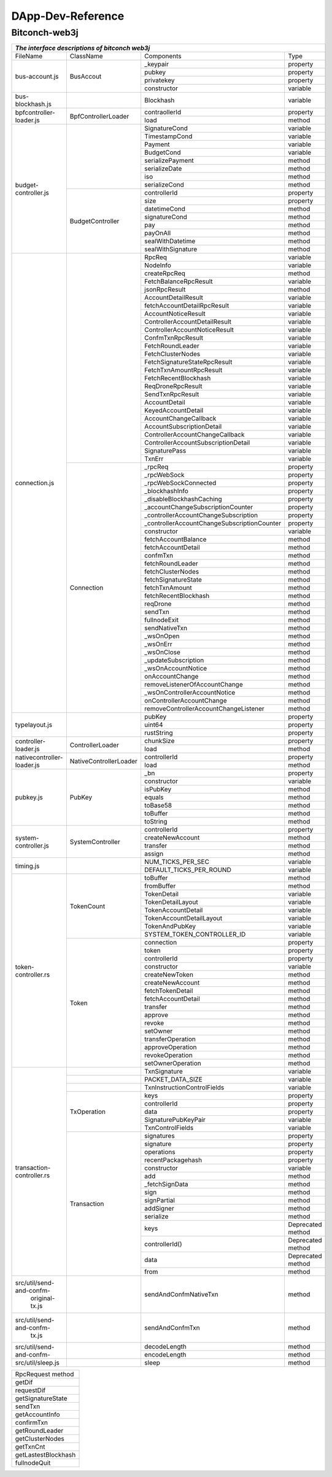 ====================
DApp-Dev-Reference
====================

Bitconch-web3j
===============


+---------------------------------------------------------------------------------------------------------------+
|                                *The interface descriptions of bitconch web3j*                                 |
+==========================+======================+===========================================+=================+
|          FileName        |        ClassName     |                 Components                |   Type          |
+--------------------------+----------------------+-------------------------------------------+-----------------+
|       bus-account.js     |        BusAccout     |                _keypair                   | property        |
|                          |                      +-------------------------------------------+-----------------+
|                          |                      |                  pubkey                   | property        |
|                          |                      +-------------------------------------------+-----------------+
|                          |                      |                privatekey                 | property        |
|                          |                      +-------------------------------------------+-----------------+
|                          |                      |                constructor                | variable        |
+--------------------------+----------------------+-------------------------------------------+-----------------+
|      bus-blockhash.js    |                      |                 Blockhash                 | variable        |
+--------------------------+----------------------+-------------------------------------------+-----------------+
|  bpfcontroller-loader.js |  BpfControllerLoader |                contraollerId              | property        |
|                          |                      +-------------------------------------------+-----------------+
|                          |                      |                    load                   |  method         |
+--------------------------+----------------------+-------------------------------------------+-----------------+
|    budget-controller.js  |                      |                SignatureCond              | variable        |
|                          |                      +-------------------------------------------+-----------------+
|                          |                      |                TimestampCond              | variable        |
|                          |                      +-------------------------------------------+-----------------+
|                          |                      |                    Payment                | variable        |
|                          |                      +-------------------------------------------+-----------------+
|                          |                      |                   BudgetCond              | variable        |
|                          |                      +-------------------------------------------+-----------------+
|                          |                      |               serializePayment            |  method         |
|                          |                      +-------------------------------------------+-----------------+
|                          |                      |                 serializeDate             |  method         |
|                          |                      +-------------------------------------------+-----------------+
|                          |                      |                      iso                  |  method         |
|                          |                      +-------------------------------------------+-----------------+
|                          |                      |                 serializeCond             |  method         |
|                          +----------------------+-------------------------------------------+-----------------+
|                          |   BudgetController   |                 controllerId              | property        |
|                          |                      +-------------------------------------------+-----------------+
|                          |                      |                    size                   | property        |
|                          |                      +-------------------------------------------+-----------------+
|                          |                      |                  datetimeCond             |  method         |
|                          |                      +-------------------------------------------+-----------------+
|                          |                      |                 signatureCond             |  method         |
|                          |                      +-------------------------------------------+-----------------+
|                          |                      |                     pay                   |  method         |
|                          |                      +-------------------------------------------+-----------------+
|                          |                      |                   payOnAll                |  method         |
|                          |                      +-------------------------------------------+-----------------+
|                          |                      |                sealWithDatetime           |  method         |
|                          |                      +-------------------------------------------+-----------------+
|                          |                      |                sealWithSignature          |  method         |
+--------------------------+----------------------+-------------------------------------------+-----------------+
|      connection.js       |                      |                    RpcReq                 | variable        |
|                          |                      +-------------------------------------------+-----------------+
|                          |                      |                    NodeInfo               | variable        |
|                          |                      +-------------------------------------------+-----------------+
|                          |                      |                 createRpcReq              |  method         |
|                          |                      +-------------------------------------------+-----------------+
|                          |                      |           FetchBalanceRpcResult           | variable        |
|                          |                      +-------------------------------------------+-----------------+
|                          |                      |                jsonRpcResult              |  method         |
|                          |                      +-------------------------------------------+-----------------+
|                          |                      |             AccountDetailResult           | variable        |
|                          |                      +-------------------------------------------+-----------------+
|                          |                      |        fetchAccountDetailRpcResult        | variable        |
|                          |                      +-------------------------------------------+-----------------+
|                          |                      |            AccountNoticeResult            | variable        |
|                          |                      +-------------------------------------------+-----------------+
|                          |                      |       ControllerAccountDetailResult       | variable        |
|                          |                      +-------------------------------------------+-----------------+
|                          |                      |       ControllerAccountNoticeResult       | variable        |
|                          |                      +-------------------------------------------+-----------------+
|                          |                      |             ConfmTxnRpcResult             | variable        |
|                          |                      +-------------------------------------------+-----------------+
|                          |                      |             FetchRoundLeader              | variable        |
|                          |                      +-------------------------------------------+-----------------+
|                          |                      |              FetchClusterNodes            | variable        |
|                          |                      +-------------------------------------------+-----------------+
|                          |                      |      FetchSignatureStateRpcResult         | variable        |
|                          |                      +-------------------------------------------+-----------------+
|                          |                      |          FetchTxnAmountRpcResult          | variable        |
|                          |                      +-------------------------------------------+-----------------+
|                          |                      |           FetchRecentBlockhash            | variable        |
|                          |                      +-------------------------------------------+-----------------+
|                          |                      |             ReqDroneRpcResult             | variable        |
|                          |                      +-------------------------------------------+-----------------+
|                          |                      |             SendTxnRpcResult              | variable        |
|                          |                      +-------------------------------------------+-----------------+
|                          |                      |               AccountDetail               | variable        |
|                          |                      +-------------------------------------------+-----------------+
|                          |                      |             KeyedAccountDetail            | variable        |
|                          |                      +-------------------------------------------+-----------------+
|                          |                      |           AccountChangeCallback           | variable        |
|                          |                      +-------------------------------------------+-----------------+
|                          |                      |         AccountSubscriptionDetail         | variable        |
|                          |                      +-------------------------------------------+-----------------+
|                          |                      |     ControllerAccountChangeCallback       | variable        |
|                          |                      +-------------------------------------------+-----------------+
|                          |                      |   ControllerAccountSubscriptionDetail     | variable        |
|                          |                      +-------------------------------------------+-----------------+
|                          |                      |               SignaturePass               | variable        |
|                          |                      +-------------------------------------------+-----------------+
|                          |                      |                   TxnErr                  | variable        |
|                          +----------------------+-------------------------------------------+-----------------+
|                          |       Connection     |                   _rpcReq                 | property        |
|                          |                      +-------------------------------------------+-----------------+
|                          |                      |               _rpcWebSock                 | property        |
|                          |                      +-------------------------------------------+-----------------+
|                          |                      |             _rpcWebSockConnected          | property        |
|                          |                      +-------------------------------------------+-----------------+
|                          |                      |              _blockhashInfo               | property        |
|                          |                      +-------------------------------------------+-----------------+
|                          |                      |        _disableBlockhashCaching           | property        |
|                          |                      +-------------------------------------------+-----------------+
|                          |                      |    _accountChangeSubscriptionCounter      | property        |
|                          |                      +-------------------------------------------+-----------------+
|                          |                      |  _controllerAccountChangeSubscription     | property        |
|                          |                      +-------------------------------------------+-----------------+
|                          |                      |_controllerAccountChangeSubscriptionCounter| property        |
|                          |                      +-------------------------------------------+-----------------+
|                          |                      |                 constructor               | variable        |
|                          |                      +-------------------------------------------+-----------------+
|                          |                      |             fetchAccountBalance           |  method         |
|                          |                      +-------------------------------------------+-----------------+
|                          |                      |             fetchAccountDetail            |  method         |
|                          |                      +-------------------------------------------+-----------------+
|                          |                      |                  confmTxn                 |  method         |
|                          |                      +-------------------------------------------+-----------------+
|                          |                      |              fetchRoundLeader             |  method         |
|                          |                      +-------------------------------------------+-----------------+
|                          |                      |              fetchClusterNodes            |  method         |
|                          |                      +-------------------------------------------+-----------------+
|                          |                      |             fetchSignatureState           |  method         |
|                          |                      +-------------------------------------------+-----------------+
|                          |                      |                fetchTxnAmount             |  method         |
|                          |                      +-------------------------------------------+-----------------+
|                          |                      |             fetchRecentBlockhash          |  method         |
|                          |                      +-------------------------------------------+-----------------+
|                          |                      |                   reqDrone                |  method         |
|                          |                      +-------------------------------------------+-----------------+
|                          |                      |                   sendTxn                 |  method         |
|                          |                      +-------------------------------------------+-----------------+
|                          |                      |                fullnodeExit               |  method         |
|                          |                      +-------------------------------------------+-----------------+
|                          |                      |                sendNativeTxn              |  method         |
|                          |                      +-------------------------------------------+-----------------+
|                          |                      |                  _wsOnOpen                |  method         |
|                          |                      +-------------------------------------------+-----------------+
|                          |                      |                  _wsOnErr                 |  method         |
|                          |                      +-------------------------------------------+-----------------+
|                          |                      |                 _wsOnClose                |  method         |
|                          |                      +-------------------------------------------+-----------------+
|                          |                      |            _updateSubscription            |  method         |
|                          |                      +-------------------------------------------+-----------------+
|                          |                      |             _wsOnAccountNotice            |  method         |
|                          |                      +-------------------------------------------+-----------------+
|                          |                      |               onAccountChange             |  method         |
|                          |                      +-------------------------------------------+-----------------+
|                          |                      |      removeListenerOfAccountChange        |  method         |
|                          |                      +-------------------------------------------+-----------------+
|                          |                      |       _wsOnControllerAccountNotice        |  method         |
|                          |                      +-------------------------------------------+-----------------+
|                          |                      |         onControllerAccountChange         |  method         |
|                          |                      +-------------------------------------------+-----------------+
|                          |                      |  removeControllerAccountChangeListener    |  method         |
+--------------------------+----------------------+-------------------------------------------+-----------------+
|      typelayout.js       |                      |                 pubKey                    | property        |
|                          |                      +-------------------------------------------+-----------------+
|                          |                      |                 uint64                    | property        |
|                          |                      +-------------------------------------------+-----------------+
|                          |                      |               rustString                  | property        |
+--------------------------+----------------------+-------------------------------------------+-----------------+
|   controller-loader.js   |  ControllerLoader    |                chunkSize                  | property        |
|                          |                      +-------------------------------------------+-----------------+
|                          |                      |                  load                     | method          |
+--------------------------+----------------------+-------------------------------------------+-----------------+
|nativecontroller-loader.js|NativeControllerLoader|             controllerId                  | property        |
|                          |                      +-------------------------------------------+-----------------+
|                          |                      |                 load                      | method          |
+--------------------------+----------------------+-------------------------------------------+-----------------+
|          pubkey.js       |        PubKey        |                 _bn                       | property        |
|                          |                      +-------------------------------------------+-----------------+
|                          |                      |                constructor                | variable        |
|                          |                      +-------------------------------------------+-----------------+
|                          |                      |                  isPubKey                 | method          |
|                          |                      +-------------------------------------------+-----------------+
|                          |                      |                   equals                  | method          |
|                          |                      +-------------------------------------------+-----------------+
|                          |                      |                  toBase58                 | method          |
|                          |                      +-------------------------------------------+-----------------+
|                          |                      |                  toBuffer                 | method          |
|                          |                      +-------------------------------------------+-----------------+
|                          |                      |                  toString                 | method          |
+--------------------------+----------------------+-------------------------------------------+-----------------+
|   system-controller.js   |   SystemController   |              controllerId                 | property        |
|                          |                      +-------------------------------------------+-----------------+
|                          |                      |             createNewAccount              | method          |
|                          |                      +-------------------------------------------+-----------------+
|                          |                      |                 transfer                  | method          |
|                          |                      +-------------------------------------------+-----------------+
|                          |                      |                  assign                   | method          |
+--------------------------+----------------------+-------------------------------------------+-----------------+
|          timing.js       |                      |            NUM_TICKS_PER_SEC              | variable        |
|                          |                      +-------------------------------------------+-----------------+
|                          |                      |           DEFAULT_TICKS_PER_ROUND         | variable        |
+--------------------------+----------------------+-------------------------------------------+-----------------+
|    token-controller.rs   |     TokenCount       |                 toBuffer                  |  method         |
|                          |                      +-------------------------------------------+-----------------+
|                          |                      |                fromBuffer                 |  method         |
|                          |                      +-------------------------------------------+-----------------+
|                          |                      |                TokenDetail                | variable        |
|                          |                      +-------------------------------------------+-----------------+
|                          |                      |             TokenDetailLayout             | variable        |
|                          |                      +-------------------------------------------+-----------------+
|                          |                      |            TokenAccountDetail             | variable        |
|                          |                      +-------------------------------------------+-----------------+
|                          |                      |          TokenAccountDetailLayout         | variable        |
|                          |                      +-------------------------------------------+-----------------+
|                          |                      |              TokenAndPubKey               | variable        |
|                          |                      +-------------------------------------------+-----------------+
|                          |                      |        SYSTEM_TOKEN_CONTROLLER_ID         | variable        |
|                          +----------------------+-------------------------------------------+-----------------+
|                          |        Token         |                connection                 | property        |
|                          |                      +-------------------------------------------+-----------------+
|                          |                      |                  token                    | property        |
|                          |                      +-------------------------------------------+-----------------+
|                          |                      |               controllerId                | property        |
|                          |                      +-------------------------------------------+-----------------+
|                          |                      |                 constructor               | variable        |
|                          |                      +-------------------------------------------+-----------------+
|                          |                      |               createNewToken              |  method         |
|                          |                      +-------------------------------------------+-----------------+
|                          |                      |              createNewAccount             |  method         |
|                          |                      +-------------------------------------------+-----------------+
|                          |                      |              fetchTokenDetail             |  method         |
|                          |                      +-------------------------------------------+-----------------+
|                          |                      |             fetchAccountDetail            |  method         |
|                          |                      +-------------------------------------------+-----------------+
|                          |                      |                  transfer                 |  method         |
|                          |                      +-------------------------------------------+-----------------+
|                          |                      |                  approve                  |  method         |
|                          |                      +-------------------------------------------+-----------------+
|                          |                      |                   revoke                  |  method         |
|                          |                      +-------------------------------------------+-----------------+
|                          |                      |                  setOwner                 |  method         |
|                          |                      +-------------------------------------------+-----------------+
|                          |                      |               transferOperation           |  method         |
|                          |                      +-------------------------------------------+-----------------+
|                          |                      |              approveOperation             |  method         |
|                          |                      +-------------------------------------------+-----------------+
|                          |                      |               revokeOperation             |  method         |
|                          |                      +-------------------------------------------+-----------------+
|                          |                      |              setOwnerOperation            |  method         |
+--------------------------+----------------------+-------------------------------------------+-----------------+
| transaction-controller.rs|                      |               TxnSignature                | variable        |
|                          +----------------------+-------------------------------------------+-----------------+
|                          |                      |         PACKET_DATA_SIZE                  | variable        |
|                          +----------------------+-------------------------------------------+-----------------+
|                          |                      |      TxnInstructionControlFields          | variable        |
|                          +----------------------+-------------------------------------------+-----------------+
|                          |     TxOperation      |                    keys                   | property        |
|                          |                      +-------------------------------------------+-----------------+
|                          |                      |              controllerId                 | property        |
|                          |                      +-------------------------------------------+-----------------+
|                          |                      |                  data                     | property        |
|                          |                      +-------------------------------------------+-----------------+
|                          |                      |        SignaturePubKeyPair                | variable        |
|                          |                      +-------------------------------------------+-----------------+
|                          |                      |            TxnControlFields               | variable        |
|                          +----------------------+-------------------------------------------+-----------------+
|                          |      Transaction     |               signatures                  | property        |
|                          |                      +-------------------------------------------+-----------------+
|                          |                      |               signature                   | property        |
|                          |                      +-------------------------------------------+-----------------+
|                          |                      |               operations                  | property        |
|                          |                      +-------------------------------------------+-----------------+
|                          |                      |           recentPackagehash               | property        |
|                          |                      +-------------------------------------------+-----------------+
|                          |                      |               constructor                 | variable        |
|                          |                      +-------------------------------------------+-----------------+
|                          |                      |                    add                    |  method         |
|                          |                      +-------------------------------------------+-----------------+
|                          |                      |              _fetchSignData               |  method         |
|                          |                      +-------------------------------------------+-----------------+
|                          |                      |                    sign                   |  method         |
|                          |                      +-------------------------------------------+-----------------+
|                          |                      |                 signPartial               |  method         |
|                          |                      +-------------------------------------------+-----------------+
|                          |                      |                   addSigner               |  method         |
|                          |                      +-------------------------------------------+-----------------+
|                          |                      |                   serialize               |  method         |
|                          |                      +-------------------------------------------+-----------------+
|                          |                      |                   keys                    |Deprecated method|
|                          |                      +-------------------------------------------+-----------------+
|                          |                      |              controllerId()               |Deprecated method|
|                          |                      +-------------------------------------------+-----------------+
|                          |                      |                     data                  |Deprecated method|
|                          |                      +-------------------------------------------+-----------------+
|                          |                      |                     from                  |  method         |
+--------------------------+----------------------+-------------------------------------------+-----------------+
| src/util/send-and-confm- |                      |       sendAndConfmNativeTxn               |   method        |
|  original-tx.js          |                      |                                           |                 |
+--------------------------+----------------------+-------------------------------------------+-----------------+
| src/util/send-and-confm- |                      |            sendAndConfmTxn                |   method        |
|  tx.js                   |                      |                                           |                 |
+--------------------------+----------------------+-------------------------------------------+-----------------+
| src/util/send-and-confm- |                      |              decodeLength                 |   method        |
|                          |                      +-------------------------------------------+-----------------+
|                          |                      |                 encodeLength              |  method         |
+--------------------------+----------------------+-------------------------------------------+-----------------+
|    src/util/sleep.js     |                      |                  sleep                    |   method        |
+--------------------------+----------------------+-------------------------------------------+-----------------+


+----------------------------+
| RpcRequest method          |
+----------------------------+
| getDif                     |
+----------------------------+
| requestDif                 |
+----------------------------+
| getSignatureState          |
+----------------------------+
| sendTxn                    |
+----------------------------+
| getAccountInfo             |
+----------------------------+
| confirmTxn                 |
+----------------------------+
| getRoundLeader             |
+----------------------------+
| getClusterNodes            |
+----------------------------+
| getTxnCnt                  |
+----------------------------+
| getLastestBlockhash        |
+----------------------------+
| fullnodeQuit               |
+----------------------------+